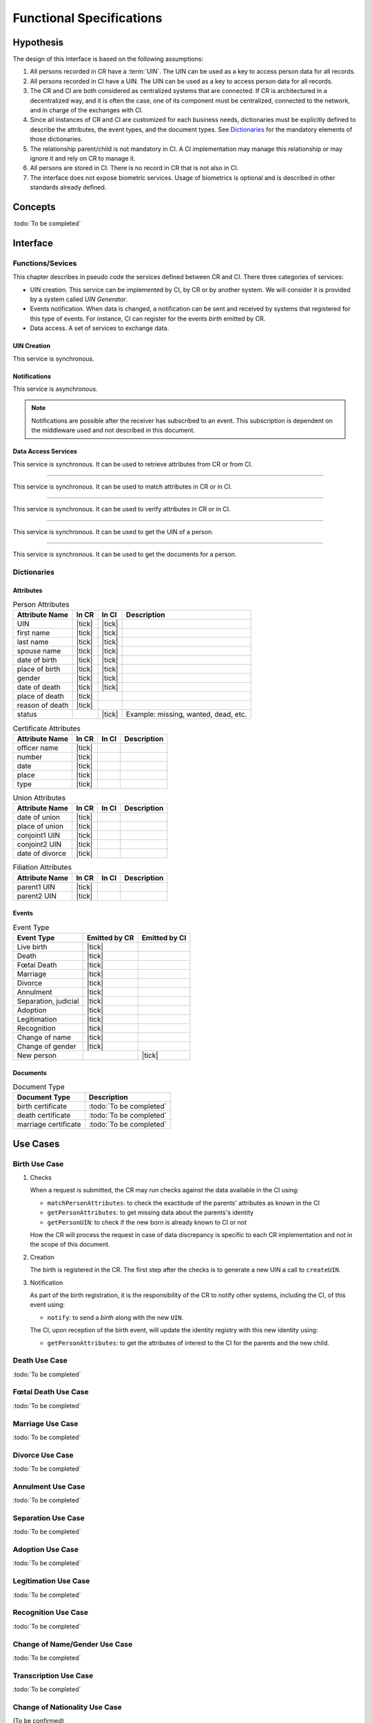 
Functional Specifications
-------------------------

Hypothesis
""""""""""

The design of this interface is based on the following assumptions:

#. All persons recorded in CR have a :term:`UIN`. The UIN can be used as a key to access person data for all records.
#. All persons recorded in CI have a UIN. The UIN can be used as a key to access person data for all records.
#. The CR and CI are both considered as centralized systems that are connected. If CR is architectured in a
   decentralized way, and it is often the case, one of its component must be centralized, connected to the network,
   and in charge of the exchanges with CI.
#. Since all instances of CR and CI are customized for each business needs, dictionaries must be explicitly
   defined to describe the attributes, the event types, and the document types. See `Dictionaries`_ for
   the mandatory elements of those dictionaries.
#. The relationship parent/child is not mandatory in CI. A CI implementation may manage this relationship
   or may ignore it and rely on CR to manage it.
#. All persons are stored in CI. There is no record in CR that is not also in CI.
#. The interface does not expose biometric services. Usage of biometrics is optional and is described in other
   standards already defined.

Concepts
""""""""

:todo:`To be completed`

Interface
"""""""""

Functions/Sevices
'''''''''''''''''

This chapter describes in pseudo code the services defined between CR and CI.
There three categories of services:

- UIN creation. This service can be implemented by CI, by CR or by another system. We will consider it is provided
  by a system called *UIN Generator*.
- Events notification. When data is changed, a notification can be sent and received by systems that registered for
  this type of events. For instance, CI can register for the events *birth* emitted by CR.
- Data access. A set of services to exchange data.

UIN Creation
~~~~~~~~~~~~~

.. py:function:: createUIN(attributes)

   Generate a new UIN.

   :param list[(str,str)] attributes: A list of pair (attribute name, value) that can be used to allocate a new UIN
   :return: a new UIN or an error if the generation is not possible

This service is synchronous.

.. uml::
    :caption: createUIN

    !include "skin.iwsd"
    hide footbox
    participant "CR" as CR
    participant "CI" as CI
    participant "UIN Generator" as UIN

    note over CR,UIN: CR can request a new UIN
    CR -> UIN: createUIN([attributes])
    UIN -->> CR: UIN

    note over CI,UIN: CI can request a new UIN
    CI -> UIN: createUIN([attributes])
    UIN -->> CI: UIN


Notifications
~~~~~~~~~~~~~

.. py:function:: notify(type,UIN)

   Notify of a new event all systems that subscribed to this event

   :param str type: Event type
   :param list[str] UIN: Records affected by the event
   :return: N/A

This service is asynchronous.

.. uml::
    :caption: notify

    !include "skin.iwsd"
    hide footbox
    participant "CR" as CR
    participant "CI" as CI

    note over CR,CI: CR can notify CI of new events
    CR ->> CI: notify(type,[UIN])

    note over CR,CI: CI can notify CR of new events
    CI ->> CR: notify(type,[UIN])

.. note::

    Notifications are possible after the receiver has subscribed to an event. This subscription is dependent on
    the middleware used and not described in this document.
    
Data Access Services
~~~~~~~~~~~~~~~~~~~~

.. py:function:: getPersonAttributes(UIN, names)

   Retrieve person attributes.

   :param str UIN: The person's UIN
   :param list[str] names: The names of the attributes requested
   :return: a list of pair (name,value). In case of error (unknown attributes, unauthorized access, etc.) the value is replaced with an error

This service is synchronous. It can be used to retrieve attributes from CR or from CI.

.. uml::
    :caption: getPersonAttributes

    !include "skin.iwsd"
    hide footbox
    participant "CR" as CR
    participant "CI" as CI

    note over CR,CI: CR can request person's attributes from CI
    CR -> CI: getPersonAttributes(UIN,[names])
    CI -->> CR: attributes

    note over CR,CI: CI can request person's attributes from CR
    CI -> CR: getPersonAttributes(UIN,[names])
    CR -->> CI: attributes

-------

.. py:function:: matchPersonAttributes(UIN, attributes)

    Match person attributes. This service is used to check the value of attributes without exposing private data
    
    :param str UIN: The person's UIN
    :param list[(str,str)] attributes: The attributes to match. Each attribute is described with its name and the expected value
    :return: If all attributes match, a *Yes* is returned. If one attribute does not match, a *No* is returned along with a list of (name,reason) for each non-matching attribute.
    
This service is synchronous. It can be used to match attributes in CR or in CI.

.. uml::
    :caption: matchPersonAttributes

    !include "skin.iwsd"
    hide footbox
    participant "CR" as CR
    participant "CI" as CI

    note over CR,CI: CR can match person's attributes in CI
    CR -> CI: matchPersonAttributes(UIN,[attributes])
    CI -->> CR: Y/N+reasons

    note over CR,CI: CI can match person's attributes in CR
    CI -> CR: matchPersonAttributes(UIN,[attributes])
    CR -->> CI: Y/N+reasons

-------

.. py:function:: verifyPersonAttributes(UIN, expressions)

    Evaluate expressions on person attributes. This service is used to evaluate simple expressions on person's attributes
    without exposing private data
    
    :param str UIN: The person's UIN
    :param list[(str,str,str)] expressions: The expressions to evaluate. Each expression is described with the attribute's name, the operator (one of ``<``, ``>``, ``=``, ``>=``, ``<=``) and the attribute value
    :return: A *Yes* if all expressions are true, a *No* if one expression is false, a *Unknown* if :todo:`To be defined`
    
This service is synchronous. It can be used to verify attributes in CR or in CI.

.. uml::
    :caption: verifyPersonAttributes

    !include "skin.iwsd"
    hide footbox
    participant "CR" as CR
    participant "CI" as CI

    note over CR,CI: CR can verify person's attributes in CI
    CR -> CI: verifyPersonAttributes(UIN,[expressions])
    CI -->> CR: Y/N/U

    note over CR,CI: CI can verify person's attributes in CR
    CI -> CR: verifyPersonAttributes(UIN,[expressions])
    CR -->> CI: Y/N/U

-------

.. py:function:: getPersonUIN(attributes)

    Retrieve UIN based on a set of attributes. This service is used when the UIN is unknown.

    :param list[(str,str)] attributes: The attributes to be used to find UIN. Each attribute is described with its name and its value
    :return: a list of matching UIN
    
This service is synchronous. It can be used to get the UIN of a person.

.. uml::
    :caption: getPersonUIN

    !include "skin.iwsd"
    hide footbox
    participant "CR" as CR
    participant "CI" as CI

    note over CR,CI: CR can get UIN from CI
    CR -> CI: getPersonUIN([attributes])
    CI -->> CR: [UIN]

    note over CR,CI: CI can get UIN from CR
    CI -> CR: getPersonUIN([attributes])
    CR -->> CI: [UIN]

-------

.. py:function:: getScannedDocument(UIN,type)

    Retrieve in an unstructured format (PDF, image) a document such as a marriage certificate.

    :param list[str] UIN: The list of UIN for the persons concerned by the document
    :parent str type: The type of document
    :return: a list of buffers for the requested document
    
This service is synchronous. It can be used to get the documents for a person.

.. uml::
    :caption: getScannedDocument

    !include "skin.iwsd"
    hide footbox
    participant "CR" as CR
    participant "CI" as CI

    note over CR,CI: CR can get a document from CI
    CR -> CI: getScannedDocument([UIN],type)
    CI -->> CR: [buffers]

    note over CR,CI: CI can get a document from CR
    CI -> CR: getScannedDocument([UIN],type)
    CR -->> CI: [buffers]

Dictionaries
''''''''''''

Attributes
~~~~~~~~~~

.. list-table:: Person Attributes
    :header-rows: 1
    
    * - Attribute Name
      - In CR
      - In CI
      - Description
      
    * - UIN
      - |tick|
      - |tick|
      -
    * - first name
      - |tick|
      - |tick|
      -
    * - last name
      - |tick|
      - |tick|
      -
    * - spouse name
      - |tick|
      - |tick|
      -
    * - date of birth
      - |tick|
      - |tick|
      -
    * - place of birth
      - |tick|
      - |tick|
      -
    * - gender
      - |tick|
      - |tick|
      -
    * - date of death
      - |tick|
      - |tick|
      -
    * - place of death
      - |tick|
      -
      -
    * - reason of death
      - |tick|
      -
      -
    * - status
      -
      - |tick|
      - Example: missing, wanted, dead, etc.

.. list-table:: Certificate Attributes
    :header-rows: 1
    
    * - Attribute Name
      - In CR
      - In CI
      - Description

    * - officer name
      - |tick|
      -
      -
    * - number
      - |tick|
      -
      -
    * - date
      - |tick|
      -
      -
    * - place
      - |tick|
      -
      -
    * - type
      - |tick|
      -
      -

.. list-table:: Union Attributes
    :header-rows: 1
    
    * - Attribute Name
      - In CR
      - In CI
      - Description

    * - date of union
      - |tick|
      -
      -
    * - place of union
      - |tick|
      -
      -
    * - conjoint1 UIN
      - |tick|
      -
      -
    * - conjoint2 UIN
      - |tick|
      -
      -
    * - date of divorce
      - |tick|
      -
      -

.. list-table:: Filiation Attributes
    :header-rows: 1
    
    * - Attribute Name
      - In CR
      - In CI
      - Description

    * - parent1 UIN
      - |tick|
      -
      -
    * - parent2 UIN
      - |tick|
      -
      -


Events
~~~~~~

.. list-table:: Event Type
    :header-rows: 1
    
    * - Event Type
      - Emitted by CR
      - Emitted by CI
      
    * - Live birth
      - |tick|
      -
    * - Death
      - |tick|
      -
    * - Fœtal Death
      - |tick|
      -
    * - Marriage
      - |tick|
      -
    * - Divorce
      - |tick|
      -
    * - Annulment
      - |tick|
      -
    * - Separation, judicial
      - |tick|
      -
    * - Adoption
      - |tick|
      -
    * - Legitimation
      - |tick|
      -
    * - Recognition
      - |tick|
      -
    * - Change of name
      - |tick|
      -
    * - Change of gender
      - |tick|
      -
    * - New person
      -
      - |tick|

Documents
~~~~~~~~~

.. list-table:: Document Type
    :header-rows: 1
    
    * - Document Type
      - Description
      
    * - birth certificate
      - :todo:`To be completed`
    * - death certificate
      - :todo:`To be completed`

    * - marriage certificate
      - :todo:`To be completed`


Use Cases
"""""""""

Birth Use Case
''''''''''''''

.. uml::
    :caption: Birth Use Case

    !include "skin.iwsd"
    hide footbox
    actor "Mother or Father" as parent
    participant "CR" as CR
    participant "CI" as CI
    participant "UIN Generator" as UINGen
    
    parent -> CR
    activate parent
    activate CR
    
    group 1. Checks
        CR -> CI: matchPersonAttributes(mother attributes)
        CR -> CI: matchPersonAttributes(father attributes)
        CR -> CI: getPersonAttributes(mother)
        CR -> CI: getPersonAttributes(father)
        CR -> CI: getPersonUIN(new born attributes)
        CR -> CR: Additional checks
    end
    
    group 2. Creation
        CR -> UINGen: createUIN()
        CR -> CR
        note right: register the birth

        CR -->> parent: certificate
        destroy parent
    end
    
    group 3. Notification
        CR ->> CI: notify(birth,UIN)
        deactivate CR

        ...
        
        CI -> CR: getPersonAttributes(new born)
        activate CI
        CI -> CR: getPersonAttributes(mother)
        CI -> CR: getPersonAttributes(father)
        CI -> CI
        note right: create/update identities
        deactivate CI
    end
  
1. Checks

   When a request is submitted, the CR may run checks against the data available in the CI using:

   - ``matchPersonAttributes``: to check the exactitude of the parents' attributes as known in the CI
   - ``getPersonAttributes``: to get missing data about the parents's identity
   - ``getPersonUIN``: to check if the new born is already known to CI or not

   How the CR will process the request in case of data discrepancy is specific to each CR implementation
   and not in the scope of this document.

2. Creation

   The birth is registered in the CR. The first step after the checks is to generate a new UIN
   a call to ``createUIN``.
    
3. Notification

   As part of the birth registration, it is the responsibility of the CR to notify other systems, including the CI,
   of this event using:
   
   - ``notify``: to send a *birth* along with the new ``UIN``.
   
   The CI, upon reception of the birth event, will update the identity registry with this new identity using:
    
   - ``getPersonAttributes``: to get the attributes of interest to the CI for the parents and the new child.

Death Use Case
''''''''''''''

:todo:`To be completed`

Fœtal Death Use Case
''''''''''''''''''''

:todo:`To be completed`

Marriage Use Case
'''''''''''''''''

:todo:`To be completed`

Divorce Use Case
''''''''''''''''

:todo:`To be completed`

Annulment Use Case
''''''''''''''''''

:todo:`To be completed`

Separation Use Case
'''''''''''''''''''

:todo:`To be completed`

Adoption Use Case
'''''''''''''''''

:todo:`To be completed`

Legitimation Use Case
'''''''''''''''''''''

:todo:`To be completed`

Recognition Use Case
''''''''''''''''''''

:todo:`To be completed`

Change of Name/Gender Use Case
''''''''''''''''''''''''''''''

:todo:`To be completed`

Transcription Use Case
''''''''''''''''''''''

:todo:`To be completed`

Change of Nationality Use Case
''''''''''''''''''''''''''''''

(To be confirmed)

